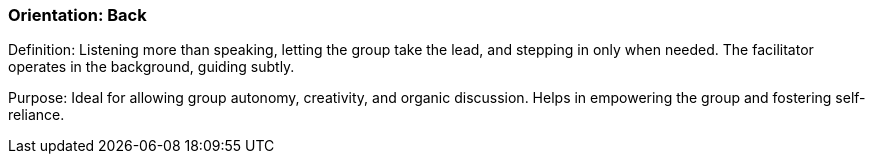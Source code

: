 === Orientation: Back

Definition: Listening more than speaking, letting the group take the lead, and
stepping in only when needed. The facilitator operates in the background, guiding subtly.

Purpose: Ideal for allowing group autonomy, creativity, and organic discussion.
Helps in empowering the group and fostering self-reliance.
